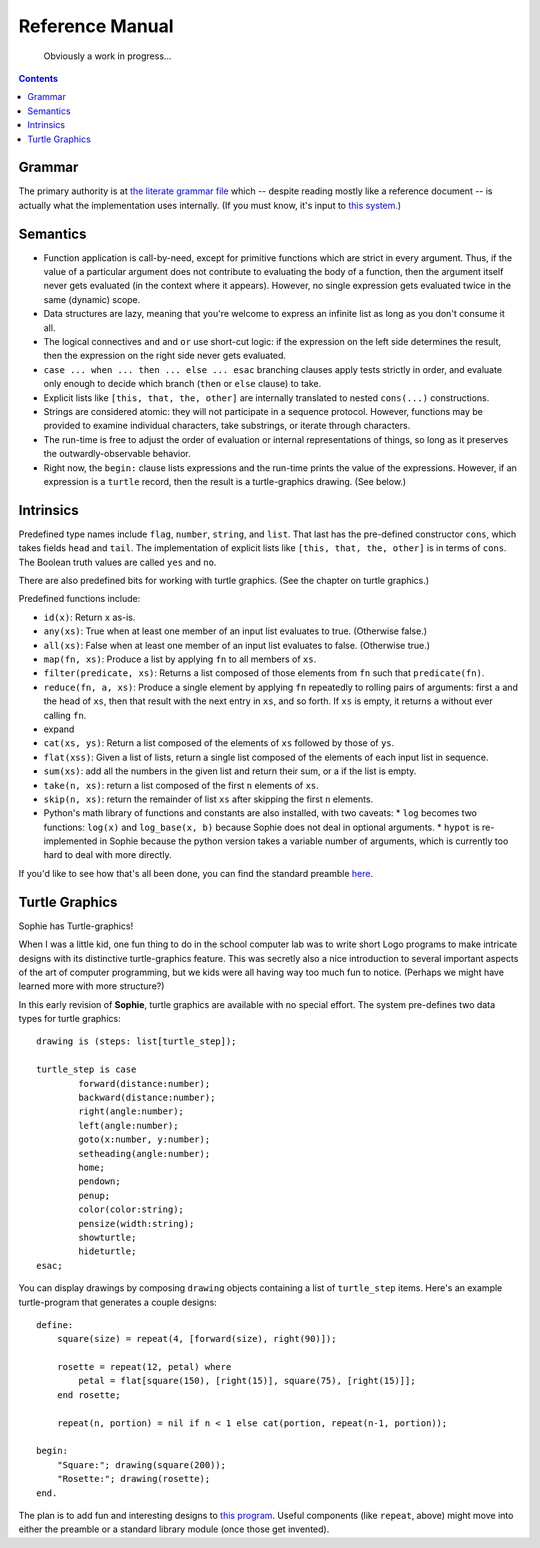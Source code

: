 Reference Manual
==================

    Obviously a work in progress...

.. contents::
    :depth: 2


Grammar
-------------

The primary authority is at `the literate grammar file <https://github.com/kjosib/sophie/blob/main/sophie/Sophie.md>`_
which -- despite reading mostly like a reference document -- is actually what the implementation uses internally.
(If you must know, it's input to `this system <https://pypi.org/project/booze-tools/>`_.)


Semantics
-----------

* Function application is call-by-need, except for primitive functions which are strict in every argument.
  Thus, if the value of a particular argument does not contribute to evaluating the body of a function,
  then the argument itself never gets evaluated (in the context where it appears). However, no single expression
  gets evaluated twice in the same (dynamic) scope.

* Data structures are lazy, meaning that you're welcome to express an infinite list as long as you don't consume it all.

* The logical connectives ``and`` and ``or`` use short-cut logic:
  if the expression on the left side determines the result,
  then the expression on the right side never gets evaluated.

* ``case ... when ... then ... else ... esac`` branching clauses apply tests strictly in order,
  and evaluate only enough to decide which branch (``then`` or ``else`` clause) to take.

* Explicit lists like ``[this, that, the, other]`` are internally translated to nested ``cons(...)`` constructions.

* Strings are considered atomic: they will not participate in a sequence protocol.
  However, functions may be provided to examine individual characters, take substrings, or iterate through characters.

* The run-time is free to adjust the order of evaluation or internal representations of things,
  so long as it preserves the outwardly-observable behavior.

* Right now, the ``begin:`` clause lists expressions and the run-time prints the value of the expressions.
  However, if an expression is a ``turtle`` record, then the result is a turtle-graphics drawing. (See below.)

Intrinsics
------------

Predefined type names include ``flag``, ``number``, ``string``, and ``list``.
That last has the pre-defined constructor ``cons``, which takes fields ``head`` and ``tail``.
The implementation of explicit lists like ``[this, that, the, other]`` is in terms of ``cons``.
The Boolean truth values are called ``yes`` and ``no``.

There are also predefined bits for working with turtle graphics.
(See the chapter on turtle graphics.)

Predefined functions include:

* ``id(x)``: Return ``x`` as-is.
* ``any(xs)``: True when at least one member of an input list evaluates to true. (Otherwise false.)
* ``all(xs)``: False when at least one member of an input list evaluates to false. (Otherwise true.)
* ``map(fn, xs)``: Produce a list by applying ``fn`` to all members of ``xs``.
* ``filter(predicate, xs)``: Returns a list composed of those elements from ``fn`` such that ``predicate(fn)``.
* ``reduce(fn, a, xs)``: Produce a single element by applying ``fn`` repeatedly to rolling pairs of arguments:
  first ``a`` and the head of ``xs``, then that result with the next entry in ``xs``, and so forth.
  If ``xs`` is empty, it returns ``a`` without ever calling ``fn``.
* expand
* ``cat(xs, ys)``: Return a list composed of the elements of ``xs`` followed by those of ``ys``.
* ``flat(xss)``: Given a list of lists, return a single list composed of the elements of each input list in sequence.
* ``sum(xs)``: add all the numbers in the given list and return their sum, or a if the list is empty.
* ``take(n, xs)``: return a list composed of the first ``n`` elements of ``xs``.
* ``skip(n, xs)``: return the remainder of list ``xs`` after skipping the first ``n`` elements.


* Python's math library of functions and constants are also installed, with two caveats:
  * ``log`` becomes two functions: ``log(x)`` and ``log_base(x, b)`` because Sophie does not deal in optional arguments.
  * ``hypot`` is re-implemented in Sophie because the python version takes a variable number of arguments, which is currently too hard to deal with more directly.

If you'd like to see how that's all been done,
you can find the standard preamble `here <https://github.com/kjosib/sophie/blob/main/sophie/preamble.py>`_.

Turtle Graphics
----------------

Sophie has Turtle-graphics!

When I was a little kid, one fun thing to do in the school computer lab was to write short
Logo programs to make intricate designs with its distinctive turtle-graphics feature.
This was secretly also a nice introduction to several important aspects of the art of computer programming,
but we kids were all having way too much fun to notice. (Perhaps we might have learned more with more structure?)

In this early revision of **Sophie**, turtle graphics are available with no special effort.
The system pre-defines two data types for turtle graphics::

	drawing is (steps: list[turtle_step]);

	turtle_step is case
		forward(distance:number);
		backward(distance:number);
		right(angle:number);
		left(angle:number);
		goto(x:number, y:number);
		setheading(angle:number);
		home;
		pendown;
		penup;
		color(color:string);
		pensize(width:string);
		showturtle;
		hideturtle;
	esac;

You can display drawings by composing ``drawing`` objects containing a list of ``turtle_step`` items.
Here's an example turtle-program that generates a couple designs::

    define:
        square(size) = repeat(4, [forward(size), right(90)]);

        rosette = repeat(12, petal) where
            petal = flat[square(150), [right(15)], square(75), [right(15)]];
        end rosette;

        repeat(n, portion) = nil if n < 1 else cat(portion, repeat(n-1, portion));

    begin:
        "Square:"; drawing(square(200));
        "Rosette:"; drawing(rosette);
    end.

The plan is to add fun and interesting designs to `this program <https://github.com/kjosib/sophie/blob/main/examples/turtle.sg>`_.
Useful components (like ``repeat``, above) might move into either the preamble or a standard library module (once those get invented).


